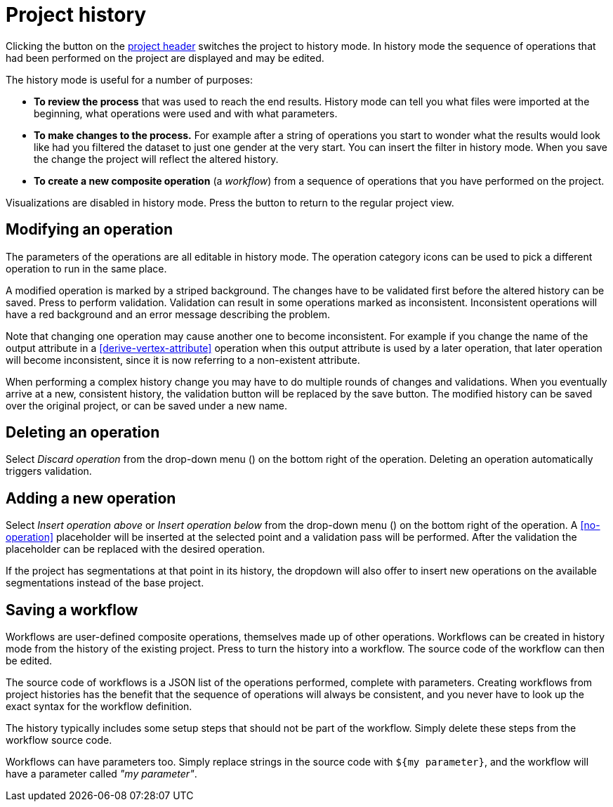 # Project history

Clicking the +++<label class="btn btn-default"><i class="glyphicon glyphicon-time"></i></label>+++ button on
the <<project-header,project header>> switches the project to history mode. In history mode the sequence of
operations that had been performed on the project are displayed and may be edited.

// TODO: Embed example history view.

The history mode is useful for a number of purposes:

- *To review the process* that was used to reach the end results. History mode can tell you what files were
imported at the beginning, what operations were used and with what parameters.
- *To make changes to the process.* For example after a string of operations you start to wonder what the
results would look like had you filtered the dataset to just one gender at the very start. You can insert
the filter in history mode. When you save the change the project will reflect the altered history.
- *To create a new composite operation* (a _workflow_) from a sequence of operations that you have performed
on the project.

Visualizations are disabled in history mode.
Press the +++<label class="btn btn-default"><i class="glyphicon glyphicon-arrow-left"></i></label>+++ button
to return to the regular project view.

## Modifying an operation

The parameters of the operations are all editable in history mode. The operation category icons can be used
to pick a different operation to run in the same place.

A modified operation is marked by a striped background. The changes have to be validated first before the
altered history can be saved.
Press +++<label class="btn btn-default"><i class="glyphicon glyphicon-ok"></i></label>+++ to perform validation.
Validation can result in some operations marked as inconsistent.
+++<label class="btn btn-warning"><i class="glyphicon glyphicon-exclamation-sign"></i></label>+++
Inconsistent operations will have a red
background and an error message describing the problem.

Note that changing one operation may cause another one to become inconsistent. For example if you change the
name of the output attribute in a <<derive-vertex-attribute>> operation when this output attribute is used by
a later operation, that later operation will become inconsistent, since it is now referring to a non-existent
attribute.

When performing a complex history change you may have to do multiple rounds of changes and validations.
When you eventually arrive at a new, consistent history, the validation button will be replaced by the save button.
+++<label class="btn btn-default"><i class="glyphicon glyphicon-floppy-disk"></i></label>+++
The modified history can be saved over the original project, or can be saved under a new name.

## Deleting an operation

Select _Discard operation_ from the drop-down menu
(+++<a href class="btn-dropdown dropdown-toggle" dropdown-toggle><span class="caret"></span></a>+++)
on the bottom right of the operation. Deleting an operation automatically triggers validation.

## Adding a new operation

Select _Insert operation above_ or _Insert operation below_ from the drop-down menu
(+++<a href class="btn-dropdown dropdown-toggle" dropdown-toggle><span class="caret"></span></a>+++)
on the bottom right of the operation. A <<no-operation>> placeholder will be inserted at the selected point
and a validation pass will be performed. After the validation the placeholder can be replaced with the
desired operation.

If the project has segmentations at that point in its history, the dropdown will also offer to insert new operations
on the available segmentations instead of the base project.

## Saving a workflow

Workflows are user-defined composite operations, themselves made up of other operations.
Workflows can be created in history mode from the history of the existing project.
Press +++<label class="btn btn-warning"><i class="glyphicon glyphicon-film"></i></label>+++ to turn the history
into a workflow. The source code of the workflow can then be edited.

The source code of workflows is a JSON list of the operations performed, complete with parameters.
Creating workflows from project histories has the benefit that the sequence of operations will always be
consistent, and you never have to look up the exact syntax for the workflow definition.

The history typically includes some setup steps that should not be part of the workflow. Simply delete these
steps from the workflow source code.

Workflows can have parameters too. Simply replace strings in the source code with `+${my parameter}+`, and
the workflow will have a parameter called _"my parameter"_.

// TODO: Workflow source code example with parameter.
